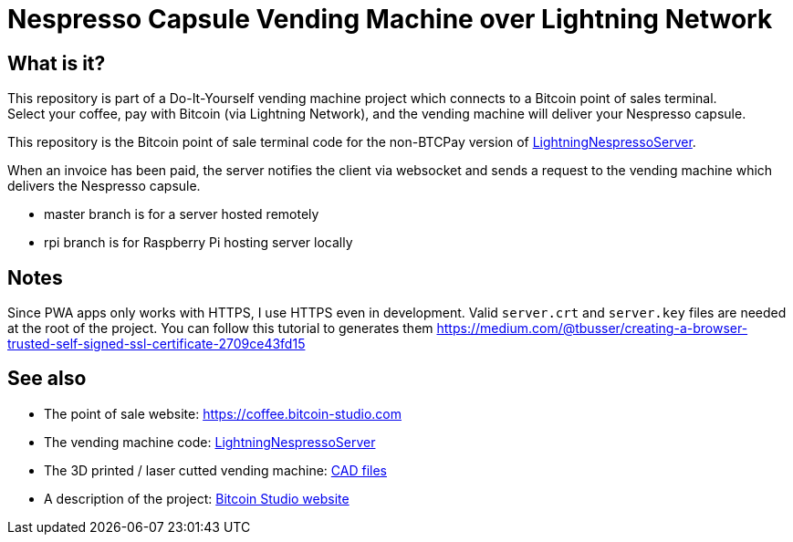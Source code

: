 = Nespresso Capsule Vending Machine over Lightning Network

== What is it?

This repository is part of a Do-It-Yourself vending machine project which connects to a Bitcoin point of sales terminal. +
Select your coffee, pay with Bitcoin (via Lightning Network), and the vending machine will deliver your Nespresso capsule.

This repository is the Bitcoin point of sale terminal code for the non-BTCPay version of https://github.com/bitcoin-studio/LightningNespressoServer[LightningNespressoServer].

When an invoice has been paid, the server notifies the client via websocket and sends a request to the vending machine which delivers the Nespresso capsule.

* master branch is for a server hosted remotely
* rpi branch is for Raspberry Pi hosting server locally


== Notes

Since PWA apps only works with HTTPS, I use HTTPS even in development. Valid `server.crt` and `server.key` files are needed at the root of
the project. You can follow this tutorial to generates them https://medium.com/@tbusser/creating-a-browser-trusted-self-signed-ssl-certificate-2709ce43fd15


== See also

* The point of sale website: https://coffee.bitcoin-studio.com
* The vending machine code: https://github.com/bitcoin-studio/LightningNespressoServer[LightningNespressoServer]
* The 3D printed / laser cutted vending machine: https://www.thingiverse.com/thing:3772726[CAD files]
* A description of the project: https://www.bitcoin-studio.com/resources[Bitcoin Studio website]
